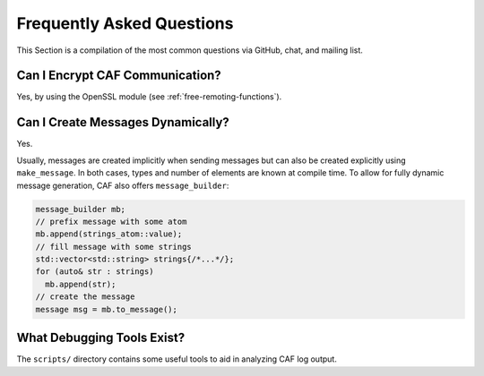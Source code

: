 .. _faq:

Frequently Asked Questions
==========================

This Section is a compilation of the most common questions via GitHub, chat,
and mailing list.

Can I Encrypt CAF Communication?
--------------------------------

Yes, by using the OpenSSL module (see :ref:`free-remoting-functions`).

Can I Create Messages Dynamically?
----------------------------------

Yes.

Usually, messages are created implicitly when sending messages but can also be
created explicitly using ``make_message``. In both cases, types and number of
elements are known at compile time. To allow for fully dynamic message
generation, CAF also offers ``message_builder``:

.. code-block:: C++

   message_builder mb;
   // prefix message with some atom
   mb.append(strings_atom::value);
   // fill message with some strings
   std::vector<std::string> strings{/*...*/};
   for (auto& str : strings)
     mb.append(str);
   // create the message
   message msg = mb.to_message();

What Debugging Tools Exist?
---------------------------

The ``scripts/`` directory contains some useful tools to aid in analyzing CAF
log output.

